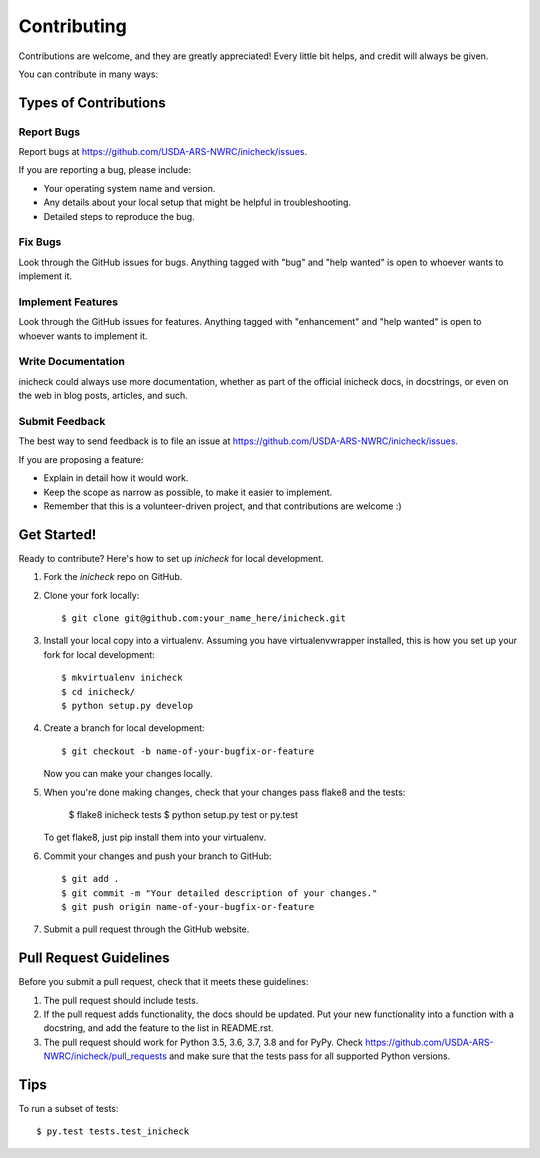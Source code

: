 .. highlight:: shell

============
Contributing
============

Contributions are welcome, and they are greatly appreciated! Every
little bit helps, and credit will always be given.

You can contribute in many ways:

Types of Contributions
----------------------

Report Bugs
~~~~~~~~~~~

Report bugs at https://github.com/USDA-ARS-NWRC/inicheck/issues.

If you are reporting a bug, please include:

* Your operating system name and version.
* Any details about your local setup that might be helpful in troubleshooting.
* Detailed steps to reproduce the bug.

Fix Bugs
~~~~~~~~

Look through the GitHub issues for bugs. Anything tagged with "bug"
and "help wanted" is open to whoever wants to implement it.

Implement Features
~~~~~~~~~~~~~~~~~~

Look through the GitHub issues for features. Anything tagged with "enhancement"
and "help wanted" is open to whoever wants to implement it.

Write Documentation
~~~~~~~~~~~~~~~~~~~

inicheck could always use more documentation, whether as part of the
official inicheck docs, in docstrings, or even on the web in blog posts,
articles, and such.

Submit Feedback
~~~~~~~~~~~~~~~

The best way to send feedback is to file an issue at https://github.com/USDA-ARS-NWRC/inicheck/issues.

If you are proposing a feature:

* Explain in detail how it would work.
* Keep the scope as narrow as possible, to make it easier to implement.
* Remember that this is a volunteer-driven project, and that contributions
  are welcome :)

Get Started!
------------

Ready to contribute? Here's how to set up `inicheck` for local development.

1. Fork the `inicheck` repo on GitHub.
2. Clone your fork locally::

    $ git clone git@github.com:your_name_here/inicheck.git

3. Install your local copy into a virtualenv. Assuming you have virtualenvwrapper installed, this is how you set up your fork for local development::

    $ mkvirtualenv inicheck
    $ cd inicheck/
    $ python setup.py develop

4. Create a branch for local development::

    $ git checkout -b name-of-your-bugfix-or-feature

   Now you can make your changes locally.

5. When you're done making changes, check that your changes pass flake8 and the tests:

    $ flake8 inicheck tests
    $ python setup.py test or py.test

   To get flake8, just pip install them into your virtualenv.

6. Commit your changes and push your branch to GitHub::

    $ git add .
    $ git commit -m "Your detailed description of your changes."
    $ git push origin name-of-your-bugfix-or-feature

7. Submit a pull request through the GitHub website.

Pull Request Guidelines
-----------------------

Before you submit a pull request, check that it meets these guidelines:

1. The pull request should include tests.
2. If the pull request adds functionality, the docs should be updated. Put
   your new functionality into a function with a docstring, and add the
   feature to the list in README.rst.
3. The pull request should work for Python 3.5, 3.6, 3.7, 3.8 and for PyPy. Check
   https://github.com/USDA-ARS-NWRC/inicheck/pull_requests
   and make sure that the tests pass for all supported Python versions.

Tips
----

To run a subset of tests::

$ py.test tests.test_inicheck
